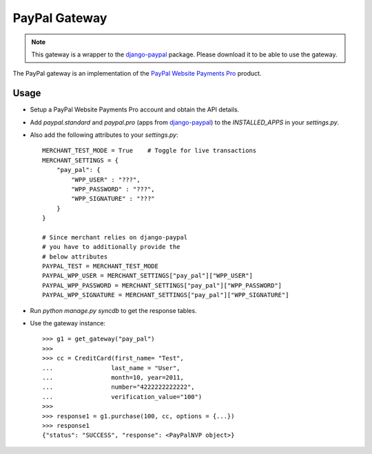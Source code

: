 ---------------
PayPal Gateway
---------------

.. note::

   This gateway is a wrapper to the django-paypal_ package. Please download
   it to be able to use the gateway.

The PayPal gateway is an implementation of the `PayPal Website Payments Pro`_ 
product.

Usage
-----

* Setup a PayPal Website Payments Pro account and obtain the API details.
* Add `paypal.standard` and `paypal.pro` (apps from django-paypal_) to the 
  `INSTALLED_APPS` in your `settings.py`.
* Also add the following attributes to your `settings.py`::

    MERCHANT_TEST_MODE = True    # Toggle for live transactions
    MERCHANT_SETTINGS = {
        "pay_pal": {
            "WPP_USER" : "???",
            "WPP_PASSWORD" : "???",
            "WPP_SIGNATURE" : "???"
        }
    }

    # Since merchant relies on django-paypal
    # you have to additionally provide the
    # below attributes
    PAYPAL_TEST = MERCHANT_TEST_MODE
    PAYPAL_WPP_USER = MERCHANT_SETTINGS["pay_pal"]["WPP_USER"]
    PAYPAL_WPP_PASSWORD = MERCHANT_SETTINGS["pay_pal"]["WPP_PASSWORD"]
    PAYPAL_WPP_SIGNATURE = MERCHANT_SETTINGS["pay_pal"]["WPP_SIGNATURE"]

* Run `python manage.py syncdb` to get the response tables.
* Use the gateway instance::

    >>> g1 = get_gateway("pay_pal")
    >>>
    >>> cc = CreditCard(first_name= "Test",
    ...                last_name = "User",
    ...                month=10, year=2011,
    ...                number="4222222222222",
    ...                verification_value="100")
    >>>
    >>> response1 = g1.purchase(100, cc, options = {...})
    >>> response1
    {"status": "SUCCESS", "response": <PayPalNVP object>}

.. _django-paypal: http://github.com/dcramer/django-paypal/
.. _`PayPal Website Payments Pro`: https://merchant.paypal.com/cgi-bin/marketingweb?cmd=_render-content&content_ID=merchant/wp_pro
